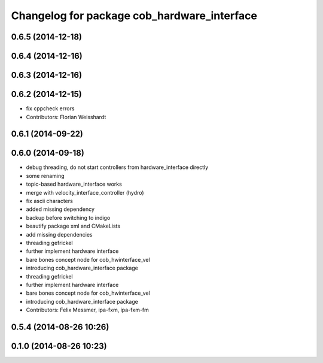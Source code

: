^^^^^^^^^^^^^^^^^^^^^^^^^^^^^^^^^^^^^^^^^^^^
Changelog for package cob_hardware_interface
^^^^^^^^^^^^^^^^^^^^^^^^^^^^^^^^^^^^^^^^^^^^

0.6.5 (2014-12-18)
------------------

0.6.4 (2014-12-16)
------------------

0.6.3 (2014-12-16)
------------------

0.6.2 (2014-12-15)
------------------
* fix cppcheck errors
* Contributors: Florian Weisshardt

0.6.1 (2014-09-22)
------------------

0.6.0 (2014-09-18)
------------------
* debug threading, do not start controllers from hardware_interface directly
* some renaming
* topic-based hardware_interface works
* merge with velocity_interface_controller (hydro)
* fix ascii characters
* added missing dependency
* backup before switching to indigo
* beautify package xml and CMakeLists
* add missing dependencies
* threading gefrickel
* further implement hardware interface
* bare bones concept node for cob_hwinterface_vel
* introducing cob_hardware_interface package
* threading gefrickel
* further implement hardware interface
* bare bones concept node for cob_hwinterface_vel
* introducing cob_hardware_interface package
* Contributors: Felix Messmer, ipa-fxm, ipa-fxm-fm

0.5.4 (2014-08-26 10:26)
------------------------

0.1.0 (2014-08-26 10:23)
------------------------
